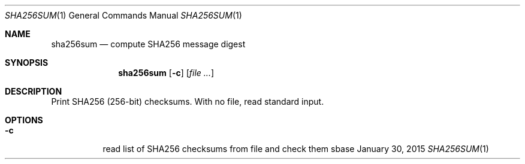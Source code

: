 .Dd January 30, 2015
.Dt SHA256SUM 1
.Os sbase
.Sh NAME
.Nm sha256sum
.Nd compute SHA256 message digest
.Sh SYNOPSIS
.Nm
.Op Fl c
.Op Ar file ...
.Sh DESCRIPTION
Print SHA256 (256-bit) checksums. With no file, read standard input.
.Sh OPTIONS
.Bl -tag -width Ds
.It Fl c
read list of SHA256 checksums from file and check them
.El
